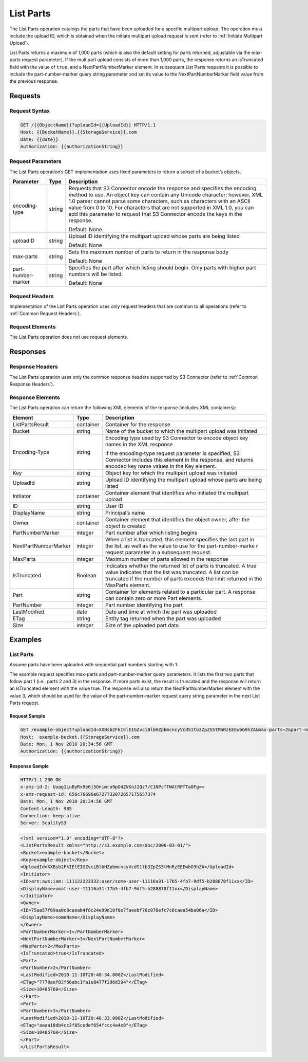 .. _List Parts:

List Parts
==========

The List Parts operation catalogs the parts that have been uploaded for
a specific multipart upload. The operation must include the upload ID,
which is obtained when the initiate multipart upload request is sent
(refer to :ref:`Initiate Multipart Upload`).

List Parts returns a maximum of 1,000 parts (which is also the default
setting for parts returned, adjustable via the max-parts request
parameter). If the multipart upload consists of more than 1,000 parts,
the response returns an IsTruncated field with the value of ``true``,
and a NextPartNumberMarker element. In subsequent List Parts requests it
is possible to include the part-number-marker query string parameter and
set its value to the NextPartNumberMarker field value from the previous
response.

Requests
--------

Request Syntax
~~~~~~~~~~~~~~

.. code::

   GET /{{ObjectName}}?uploadId={{UploadId}} HTTP/1.1
   Host: {{BucketName}}.{{StorageService}}.com
   Date: {{date}}
   Authorization: {{authorizationString}}

Request Parameters
~~~~~~~~~~~~~~~~~~

The List Parts operation’s GET implementation uses fixed parameters to
return a subset of a bucket’s objects.

.. tabularcolumns:: llL
.. table::
   :widths: auto

   +-----------------------+-----------------------+-----------------------+
   | Parameter             | Type                  | Description           |
   +=======================+=======================+=======================+
   | encoding-type         | string                | Requests that         |
   |                       |                       | S3 Connector encode   |
   |                       |                       | the response and      |
   |                       |                       | specifies the         |
   |                       |                       | encoding method to    |
   |                       |                       | use. An object key    |
   |                       |                       | can contain any       |
   |                       |                       | Unicode character;    |
   |                       |                       | however, XML 1.0      |
   |                       |                       | parser cannot parse   |
   |                       |                       | some characters, such |
   |                       |                       | as characters with an |
   |                       |                       | ASCII value from 0 to |
   |                       |                       | 10. For characters    |
   |                       |                       | that are not          |
   |                       |                       | supported in XML 1.0, |
   |                       |                       | you can add this      |
   |                       |                       | parameter to request  |
   |                       |                       | that S3 Connector     |
   |                       |                       | encode the keys       |
   |                       |                       | in the response.      |
   |                       |                       |                       |
   |                       |                       | Default: None         |
   +-----------------------+-----------------------+-----------------------+
   | uploadID              | string                | Upload ID identifying |
   |                       |                       | the multipart upload  |
   |                       |                       | whose parts are being |
   |                       |                       | listed                |
   |                       |                       |                       |
   |                       |                       | Default: None         |
   +-----------------------+-----------------------+-----------------------+
   | max-parts             | string                | Sets the maximum      |
   |                       |                       | number of parts to    |
   |                       |                       | return in the         |
   |                       |                       | response body         |
   |                       |                       |                       |
   |                       |                       | Default: None         |
   +-----------------------+-----------------------+-----------------------+
   | part-number-marker    | string                | Specifies the part    |
   |                       |                       | after which listing   |
   |                       |                       | should begin. Only    |
   |                       |                       | parts with higher     |
   |                       |                       | part numbers will be  |
   |                       |                       | listed.               |
   |                       |                       |                       |
   |                       |                       | Default: None         |
   +-----------------------+-----------------------+-----------------------+

Request Headers
~~~~~~~~~~~~~~~

Implementation of the List Parts operation uses only request headers
that are common to all operations (refer to :ref:`Common Request Headers`).

Request Elements
~~~~~~~~~~~~~~~~

The List Parts operation does not use request elements.

Responses
---------

Response Headers
~~~~~~~~~~~~~~~~

The List Parts operation uses only the common response headers supported
by S3 Connector (refer to :ref:`Common Response Headers`).

Response Elements
~~~~~~~~~~~~~~~~~

The List Parts operation can return the following XML elements of the
response (includes XML containers):

.. tabularcolumns:: llL
.. table::
   :widths: auto

   +-----------------------+-----------------------+-----------------------+
   | Element               | Type                  | Description           |
   +=======================+=======================+=======================+
   | ListPartsResult       | container             | Container for the     |
   |                       |                       | response              |
   +-----------------------+-----------------------+-----------------------+
   | Bucket                | string                | Name of the bucket to |
   |                       |                       | which the multipart   |
   |                       |                       | upload was initiated  |
   +-----------------------+-----------------------+-----------------------+
   | Encoding-Type         | string                | Encoding type used by |
   |                       |                       | S3 Connector          |
   |                       |                       | to encode object key  |
   |                       |                       | names in the XML      |
   |                       |                       | response              |
   |                       |                       |                       |
   |                       |                       | If                    |
   |                       |                       | the encoding-type     |
   |                       |                       | request               |
   |                       |                       | parameter is          |
   |                       |                       | specified, S3         |
   |                       |                       | Connector includes    |
   |                       |                       | this element in the   |
   |                       |                       | response, and returns |
   |                       |                       | encoded key name      |
   |                       |                       | values in             |
   |                       |                       | the Key element.      |
   +-----------------------+-----------------------+-----------------------+
   | Key                   | string                | Object key for which  |
   |                       |                       | the multipart upload  |
   |                       |                       | was initiated         |
   +-----------------------+-----------------------+-----------------------+
   | UploadId              | string                | Upload ID identifying |
   |                       |                       | the multipart upload  |
   |                       |                       | whose parts are being |
   |                       |                       | listed                |
   +-----------------------+-----------------------+-----------------------+
   | Initiator             | container             | Container element     |
   |                       |                       | that identifies who   |
   |                       |                       | initiated the         |
   |                       |                       | multipart upload      |
   +-----------------------+-----------------------+-----------------------+
   | ID                    | string                | User ID               |
   +-----------------------+-----------------------+-----------------------+
   | DisplayName           | string                | Principal’s name      |
   +-----------------------+-----------------------+-----------------------+
   | Owner                 | container             | Container element     |
   |                       |                       | that identifies the   |
   |                       |                       | object owner, after   |
   |                       |                       | the object is created |
   +-----------------------+-----------------------+-----------------------+
   | PartNumberMarker      | integer               | Part number after     |
   |                       |                       | which listing begins  |
   +-----------------------+-----------------------+-----------------------+
   | NextPartNumberMarker  | integer               | When a list is        |
   |                       |                       | truncated, this       |
   |                       |                       | element specifies the |
   |                       |                       | last part in the      |
   |                       |                       | list, as well as the  |
   |                       |                       | value to use for      |
   |                       |                       | the part-number-marke |
   |                       |                       | r request             |
   |                       |                       | parameter in a        |
   |                       |                       | subsequent request.   |
   +-----------------------+-----------------------+-----------------------+
   | MaxParts              | integer               | Maximum number of     |
   |                       |                       | parts allowed in the  |
   |                       |                       | response              |
   +-----------------------+-----------------------+-----------------------+
   | IsTruncated           | Boolean               | Indicates whether the |
   |                       |                       | returned list of      |
   |                       |                       | parts is truncated.   |
   |                       |                       | A true value          |
   |                       |                       | indicates that the    |
   |                       |                       | list was truncated. A |
   |                       |                       | list can be truncated |
   |                       |                       | if the number of      |
   |                       |                       | parts exceeds the     |
   |                       |                       | limit returned in     |
   |                       |                       | the MaxParts element. |
   +-----------------------+-----------------------+-----------------------+
   | Part                  | string                | Container for         |
   |                       |                       | elements related to a |
   |                       |                       | particular part. A    |
   |                       |                       | response can contain  |
   |                       |                       | zero or more          |
   |                       |                       | Part elements.        |
   +-----------------------+-----------------------+-----------------------+
   | PartNumber            | integer               | Part number           |
   |                       |                       | identifying the part  |
   +-----------------------+-----------------------+-----------------------+
   | LastModified          | date                  | Date and time at      |
   |                       |                       | which the part was    |
   |                       |                       | uploaded              |
   +-----------------------+-----------------------+-----------------------+
   | ETag                  | string                | Entity tag returned   |
   |                       |                       | when the part was     |
   |                       |                       | uploaded              |
   +-----------------------+-----------------------+-----------------------+
   | Size                  | integer               | Size of the uploaded  |
   |                       |                       | part data             |
   +-----------------------+-----------------------+-----------------------+

Examples
--------

List Parts
~~~~~~~~~~

Assume parts have been uploaded with sequential part numbers starting
with 1.

The example request specifies max-parts and part-number-marker query
parameters. It lists the first two parts that follow part 1 (i.e., parts
2 and 3) in the response. If more parts exist, the result is truncated
and the response will return an IsTruncated element with the value true.
The response will also return the NextPartNumberMarker element with the
value 3, which should be used for the value of the part-number-marker
request query string parameter in the next List Parts request.

Request Sample
^^^^^^^^^^^^^^

.. code::

   GET /example-object?uploadId=XXBsb2FkIElEIGZvciBlbHZpbmcncyVcdS1tb3ZpZS5tMnRzEEEwbG9hZA&max-parts=2&part-number-marker=1 HTTP/1.1
   Host:  example-bucket.{{StorageService}}.com
   Date: Mon, 1 Nov 2010 20:34:56 GMT
   Authorization: {{authorizationString}}

Response Sample
^^^^^^^^^^^^^^^

.. code::

   HTTP/1.1 200 OK
   x-amz-id-2: Uuag1LuByRx9e6j5Onimru9pO4ZVKnJ2Qz7/C1NPcfTWAtRPfTaOFg==
   x-amz-request-id: 656c76696e6727732072657175657374
   Date: Mon, 1 Nov 2010 20:34:56 GMT
   Content-Length: 985
   Connection: keep-alive
   Server: ScalityS3

.. code::

   <?xml version="1.0" encoding="UTF-8"?>
   <ListPartsResult xmlns="http://s3.example.com/doc/2006-03-01/">
   <Bucket>example-bucket</Bucket>
   <Key>example-object</Key>
   <UploadId>XXBsb2FkIElEIGZvciBlbHZpbmcncyVcdS1tb3ZpZS5tMnRzEEEwbG9hZA</UploadId>
   <Initiator>
   <ID>arn:aws:iam::111122223333:user/some-user-11116a31-17b5-4fb7-9df5-b288870f11xx</ID>
   <DisplayName>umat-user-11116a31-17b5-4fb7-9df5-b288870f11xx</DisplayName>
   </Initiator>
   <Owner>
   <ID>75aa57f09aa0c8caeab4f8c24e99d10f8e7faeebf76c078efc7c6caea54ba06a</ID>
   <DisplayName>someName</DisplayName>
   </Owner>
   <PartNumberMarker>1</PartNumberMarker>
   <NextPartNumberMarker>3</NextPartNumberMarker>
   <MaxParts>2</MaxParts>
   <IsTruncated>true</IsTruncated>
   <Part>
   <PartNumber>2</PartNumber>
   <LastModified>2010-11-10T20:48:34.000Z</LastModified>
   <ETag>"7778aef83f66abc1fa1e8477f296d394"</ETag>
   <Size>10485760</Size>
   </Part>
   <Part>
   <PartNumber>3</PartNumber>
   <LastModified>2010-11-10T20:48:33.000Z</LastModified>
   <ETag>"aaaa18db4cc2f85cedef654fccc4a4x8"</ETag>
   <Size>10485760</Size>
   </Part>
   </ListPartsResult>
